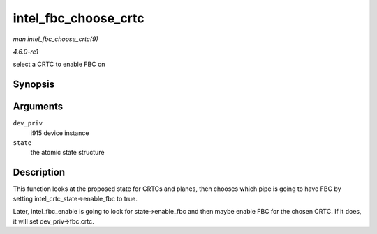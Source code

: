 
.. _API-intel-fbc-choose-crtc:

=====================
intel_fbc_choose_crtc
=====================

*man intel_fbc_choose_crtc(9)*

*4.6.0-rc1*

select a CRTC to enable FBC on


Synopsis
========

.. c:function:: void intel_fbc_choose_crtc( struct drm_i915_private * dev_priv, struct drm_atomic_state * state )

Arguments
=========

``dev_priv``
    i915 device instance

``state``
    the atomic state structure


Description
===========

This function looks at the proposed state for CRTCs and planes, then chooses which pipe is going to have FBC by setting intel_crtc_state->enable_fbc to true.

Later, intel_fbc_enable is going to look for state->enable_fbc and then maybe enable FBC for the chosen CRTC. If it does, it will set dev_priv->fbc.crtc.
